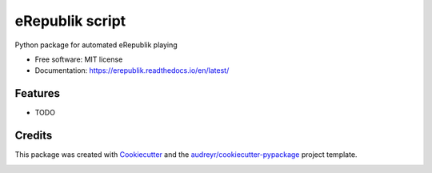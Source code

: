 ================
eRepublik script
================


.. image:: https://img.shields.io/pypi/v/erepublik.svg
        :target: https://pypi.python.org/pypi/erepublik

.. image:: https://readthedocs.org/projects/erepublik/badge/?version=latest
        :target: https://erepublik.readthedocs.io/en/latest/?badge=latest
        :alt: Documentation Status


Python package for automated eRepublik playing


* Free software: MIT license
* Documentation: https://erepublik.readthedocs.io/en/latest/


Features
--------

* TODO

Credits
-------

This package was created with Cookiecutter_ and the `audreyr/cookiecutter-pypackage`_ project template.

.. _Cookiecutter: https://github.com/audreyr/cookiecutter
.. _`audreyr/cookiecutter-pypackage`: https://github.com/audreyr/cookiecutter-pypackage


.. image:: https://api.codacy.com/project/badge/Grade/eaa7ae43d23f4c0abab65c3bde89475a
   :alt: Codacy Badge
   :target: https://app.codacy.com/manual/eeriks/erepublik?utm_source=github.com&utm_medium=referral&utm_content=eeriks/erepublik&utm_campaign=Badge_Grade_Dashboard